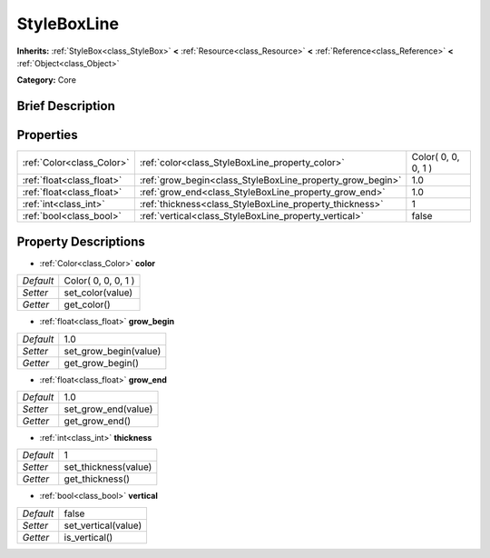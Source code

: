 .. Generated automatically by doc/tools/makerst.py in Godot's source tree.
.. DO NOT EDIT THIS FILE, but the StyleBoxLine.xml source instead.
.. The source is found in doc/classes or modules/<name>/doc_classes.

.. _class_StyleBoxLine:

StyleBoxLine
============

**Inherits:** :ref:`StyleBox<class_StyleBox>` **<** :ref:`Resource<class_Resource>` **<** :ref:`Reference<class_Reference>` **<** :ref:`Object<class_Object>`

**Category:** Core

Brief Description
-----------------



Properties
----------

+---------------------------+-----------------------------------------------------------+---------------------+
| :ref:`Color<class_Color>` | :ref:`color<class_StyleBoxLine_property_color>`           | Color( 0, 0, 0, 1 ) |
+---------------------------+-----------------------------------------------------------+---------------------+
| :ref:`float<class_float>` | :ref:`grow_begin<class_StyleBoxLine_property_grow_begin>` | 1.0                 |
+---------------------------+-----------------------------------------------------------+---------------------+
| :ref:`float<class_float>` | :ref:`grow_end<class_StyleBoxLine_property_grow_end>`     | 1.0                 |
+---------------------------+-----------------------------------------------------------+---------------------+
| :ref:`int<class_int>`     | :ref:`thickness<class_StyleBoxLine_property_thickness>`   | 1                   |
+---------------------------+-----------------------------------------------------------+---------------------+
| :ref:`bool<class_bool>`   | :ref:`vertical<class_StyleBoxLine_property_vertical>`     | false               |
+---------------------------+-----------------------------------------------------------+---------------------+

Property Descriptions
---------------------

.. _class_StyleBoxLine_property_color:

- :ref:`Color<class_Color>` **color**

+-----------+---------------------+
| *Default* | Color( 0, 0, 0, 1 ) |
+-----------+---------------------+
| *Setter*  | set_color(value)    |
+-----------+---------------------+
| *Getter*  | get_color()         |
+-----------+---------------------+

.. _class_StyleBoxLine_property_grow_begin:

- :ref:`float<class_float>` **grow_begin**

+-----------+-----------------------+
| *Default* | 1.0                   |
+-----------+-----------------------+
| *Setter*  | set_grow_begin(value) |
+-----------+-----------------------+
| *Getter*  | get_grow_begin()      |
+-----------+-----------------------+

.. _class_StyleBoxLine_property_grow_end:

- :ref:`float<class_float>` **grow_end**

+-----------+---------------------+
| *Default* | 1.0                 |
+-----------+---------------------+
| *Setter*  | set_grow_end(value) |
+-----------+---------------------+
| *Getter*  | get_grow_end()      |
+-----------+---------------------+

.. _class_StyleBoxLine_property_thickness:

- :ref:`int<class_int>` **thickness**

+-----------+----------------------+
| *Default* | 1                    |
+-----------+----------------------+
| *Setter*  | set_thickness(value) |
+-----------+----------------------+
| *Getter*  | get_thickness()      |
+-----------+----------------------+

.. _class_StyleBoxLine_property_vertical:

- :ref:`bool<class_bool>` **vertical**

+-----------+---------------------+
| *Default* | false               |
+-----------+---------------------+
| *Setter*  | set_vertical(value) |
+-----------+---------------------+
| *Getter*  | is_vertical()       |
+-----------+---------------------+

